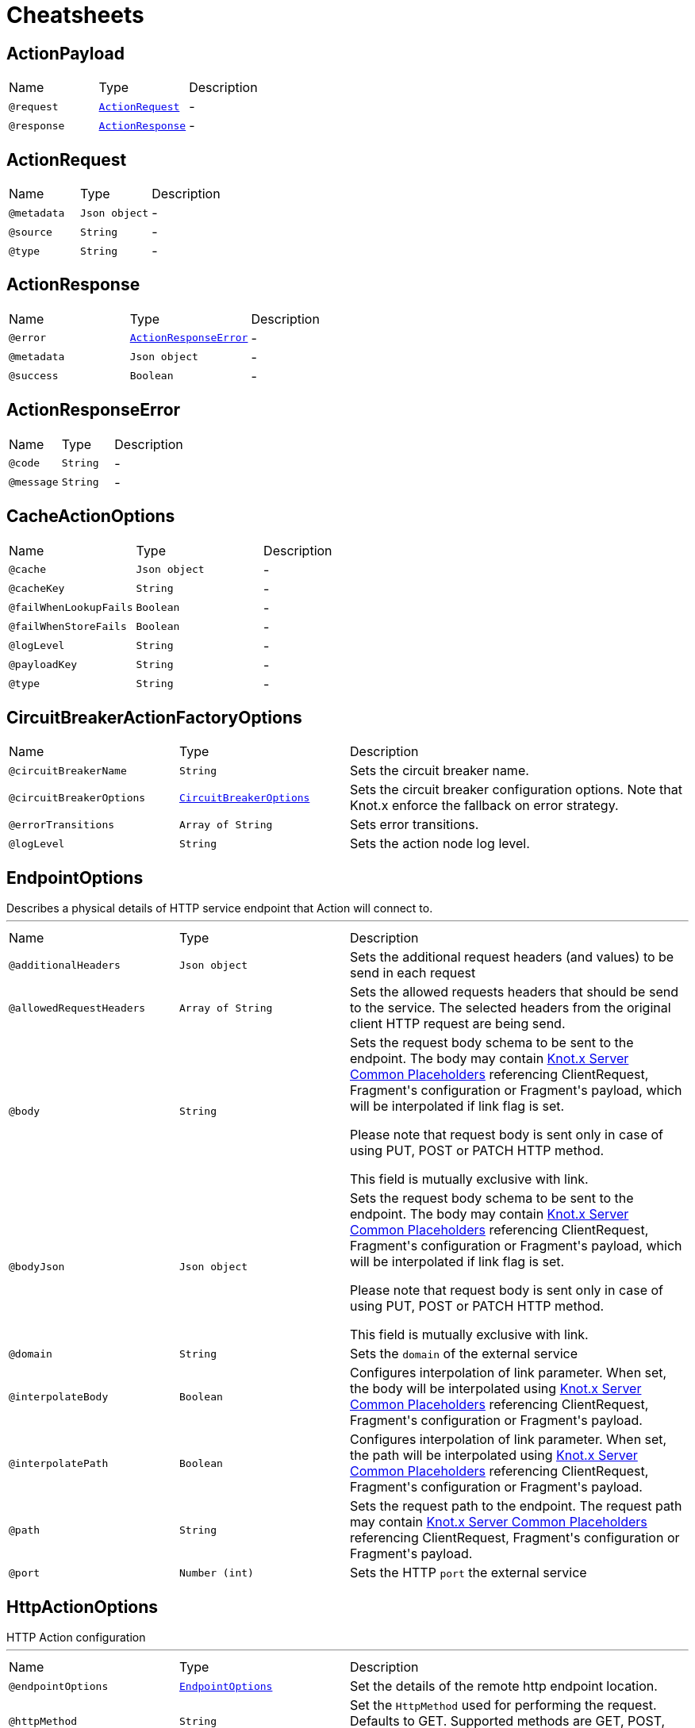 = Cheatsheets

[[ActionPayload]]
== ActionPayload


[cols=">25%,25%,50%"]
[frame="topbot"]
|===
^|Name | Type ^| Description
|[[request]]`@request`|`link:dataobjects.html#ActionRequest[ActionRequest]`|-
|[[response]]`@response`|`link:dataobjects.html#ActionResponse[ActionResponse]`|-
|===

[[ActionRequest]]
== ActionRequest


[cols=">25%,25%,50%"]
[frame="topbot"]
|===
^|Name | Type ^| Description
|[[metadata]]`@metadata`|`Json object`|-
|[[source]]`@source`|`String`|-
|[[type]]`@type`|`String`|-
|===

[[ActionResponse]]
== ActionResponse


[cols=">25%,25%,50%"]
[frame="topbot"]
|===
^|Name | Type ^| Description
|[[error]]`@error`|`link:dataobjects.html#ActionResponseError[ActionResponseError]`|-
|[[metadata]]`@metadata`|`Json object`|-
|[[success]]`@success`|`Boolean`|-
|===

[[ActionResponseError]]
== ActionResponseError


[cols=">25%,25%,50%"]
[frame="topbot"]
|===
^|Name | Type ^| Description
|[[code]]`@code`|`String`|-
|[[message]]`@message`|`String`|-
|===

[[CacheActionOptions]]
== CacheActionOptions


[cols=">25%,25%,50%"]
[frame="topbot"]
|===
^|Name | Type ^| Description
|[[cache]]`@cache`|`Json object`|-
|[[cacheKey]]`@cacheKey`|`String`|-
|[[failWhenLookupFails]]`@failWhenLookupFails`|`Boolean`|-
|[[failWhenStoreFails]]`@failWhenStoreFails`|`Boolean`|-
|[[logLevel]]`@logLevel`|`String`|-
|[[payloadKey]]`@payloadKey`|`String`|-
|[[type]]`@type`|`String`|-
|===

[[CircuitBreakerActionFactoryOptions]]
== CircuitBreakerActionFactoryOptions


[cols=">25%,25%,50%"]
[frame="topbot"]
|===
^|Name | Type ^| Description
|[[circuitBreakerName]]`@circuitBreakerName`|`String`|+++
Sets the circuit breaker name.
+++
|[[circuitBreakerOptions]]`@circuitBreakerOptions`|`link:dataobjects.html#CircuitBreakerOptions[CircuitBreakerOptions]`|+++
Sets the circuit breaker configuration options. Note that Knot.x enforce the fallback on error
 strategy.
+++
|[[errorTransitions]]`@errorTransitions`|`Array of String`|+++
Sets error transitions.
+++
|[[logLevel]]`@logLevel`|`String`|+++
Sets the action node log level.
+++
|===

[[EndpointOptions]]
== EndpointOptions

++++
 Describes a physical details of HTTP service endpoint that Action will connect to.
++++
'''

[cols=">25%,25%,50%"]
[frame="topbot"]
|===
^|Name | Type ^| Description
|[[additionalHeaders]]`@additionalHeaders`|`Json object`|+++
Sets the additional request headers (and values) to be send in each request
+++
|[[allowedRequestHeaders]]`@allowedRequestHeaders`|`Array of String`|+++
Sets the allowed requests headers that should be send to the service. The selected headers from
 the original client HTTP request are being send.
+++
|[[body]]`@body`|`String`|+++
Sets the request body schema to be sent to the endpoint. The body may contain <a
 href="https://github.com/Knotx/knotx-server-http/tree/master/common/placeholders">Knot.x Server
 Common Placeholders</a> referencing ClientRequest, Fragment's configuration or Fragment's
 payload, which will be interpolated if link flag is set.

 Please note that request body is sent only in case of using PUT, POST or PATCH HTTP method.

 This field is mutually exclusive with link.
+++
|[[bodyJson]]`@bodyJson`|`Json object`|+++
Sets the request body schema to be sent to the endpoint. The body may contain <a
 href="https://github.com/Knotx/knotx-server-http/tree/master/common/placeholders">Knot.x Server
 Common Placeholders</a> referencing ClientRequest, Fragment's configuration or Fragment's
 payload, which will be interpolated if link flag is set.

 Please note that request body is sent only in case of using PUT, POST or PATCH HTTP method.

 This field is mutually exclusive with link.
+++
|[[domain]]`@domain`|`String`|+++
Sets the <code>domain</code> of the external service
+++
|[[interpolateBody]]`@interpolateBody`|`Boolean`|+++
Configures interpolation of link parameter. When set, the body will be
 interpolated using <a href="https://github.com/Knotx/knotx-server-http/tree/master/common/placeholders">Knot.x
 Server Common Placeholders</a> referencing ClientRequest, Fragment's configuration or
 Fragment's payload.
+++
|[[interpolatePath]]`@interpolatePath`|`Boolean`|+++
Configures interpolation of link parameter. When set, the path will be
 interpolated using <a href="https://github.com/Knotx/knotx-server-http/tree/master/common/placeholders">Knot.x
 Server Common Placeholders</a> referencing ClientRequest, Fragment's configuration or
 Fragment's payload.
+++
|[[path]]`@path`|`String`|+++
Sets the request path to the endpoint. The request path may contain <a
 href="https://github.com/Knotx/knotx-server-http/tree/master/common/placeholders">Knot.x Server
 Common Placeholders</a> referencing ClientRequest, Fragment's configuration or Fragment's
 payload.
+++
|[[port]]`@port`|`Number (int)`|+++
Sets the HTTP <code>port</code> the external service
+++
|===

[[HttpActionOptions]]
== HttpActionOptions

++++
 HTTP Action configuration
++++
'''

[cols=">25%,25%,50%"]
[frame="topbot"]
|===
^|Name | Type ^| Description
|[[endpointOptions]]`@endpointOptions`|`link:dataobjects.html#EndpointOptions[EndpointOptions]`|+++
Set the details of the remote http endpoint location.
+++
|[[httpMethod]]`@httpMethod`|`String`|+++
Set the <code>HttpMethod</code> used for performing the request.
 Defaults to GET.
 Supported methods are GET, POST, PATCH, PUT, DELETE and HEAD.
+++
|[[logLevel]]`@logLevel`|`String`|+++
Set level of action logs.
+++
|[[requestTimeoutMs]]`@requestTimeoutMs`|`Number (long)`|+++
Configures the amount of time in milliseconds after which if the request does not return any
 data within, _timeout transition will be returned. Setting zero or a negative value disables
 the timeout. By default it is set to <code>0</code>.
+++
|[[responseOptions]]`@responseOptions`|`link:dataobjects.html#ResponseOptions[ResponseOptions]`|-
|[[webClientOptions]]`@webClientOptions`|`link:dataobjects.html#WebClientOptions[WebClientOptions]`|+++
Set the <code>WebClientOptions</code> used by the HTTP client to communicate with remote http
 endpoint. See https://vertx.io/docs/vertx-web-client/dataobjects.html#WebClientOptions for the
 details what can be configured.
+++
|===

[[ResponseOptions]]
== ResponseOptions


[cols=">25%,25%,50%"]
[frame="topbot"]
|===
^|Name | Type ^| Description
|[[forceJson]]`@forceJson`|`Boolean`|+++
Sets forceJson - it determines if response body should be parsed as json
+++
|[[predicates]]`@predicates`|`Array of String`|+++
Sets Vert.x response predicates
+++
|===


